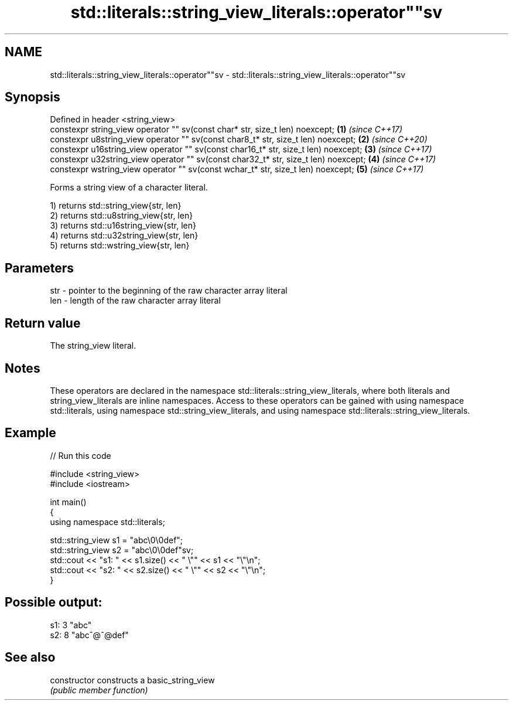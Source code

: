 .TH std::literals::string_view_literals::operator""sv 3 "2020.03.24" "http://cppreference.com" "C++ Standard Libary"
.SH NAME
std::literals::string_view_literals::operator""sv \- std::literals::string_view_literals::operator""sv

.SH Synopsis
   Defined in header <string_view>
   constexpr string_view operator "" sv(const char* str, size_t len) noexcept;        \fB(1)\fP \fI(since C++17)\fP
   constexpr u8string_view operator "" sv(const char8_t* str, size_t len) noexcept;   \fB(2)\fP \fI(since C++20)\fP
   constexpr u16string_view operator "" sv(const char16_t* str, size_t len) noexcept; \fB(3)\fP \fI(since C++17)\fP
   constexpr u32string_view operator "" sv(const char32_t* str, size_t len) noexcept; \fB(4)\fP \fI(since C++17)\fP
   constexpr wstring_view operator "" sv(const wchar_t* str, size_t len) noexcept;    \fB(5)\fP \fI(since C++17)\fP

   Forms a string view of a character literal.

   1) returns std::string_view{str, len}
   2) returns std::u8string_view{str, len}
   3) returns std::u16string_view{str, len}
   4) returns std::u32string_view{str, len}
   5) returns std::wstring_view{str, len}

.SH Parameters

   str - pointer to the beginning of the raw character array literal
   len - length of the raw character array literal

.SH Return value

   The string_view literal.

.SH Notes

   These operators are declared in the namespace std::literals::string_view_literals, where both literals and string_view_literals are inline namespaces. Access to these operators can be gained with using namespace std::literals, using namespace std::string_view_literals, and using namespace std::literals::string_view_literals.

.SH Example

   
// Run this code

 #include <string_view>
 #include <iostream>

 int main()
 {
     using namespace std::literals;

     std::string_view s1 = "abc\\0\\0def";
     std::string_view s2 = "abc\\0\\0def"sv;
     std::cout << "s1: " << s1.size() << " \\"" << s1 << "\\"\\n";
     std::cout << "s2: " << s2.size() << " \\"" << s2 << "\\"\\n";
 }

.SH Possible output:

 s1: 3 "abc"
 s2: 8 "abc^@^@def"

.SH See also

   constructor   constructs a basic_string_view
                 \fI(public member function)\fP
